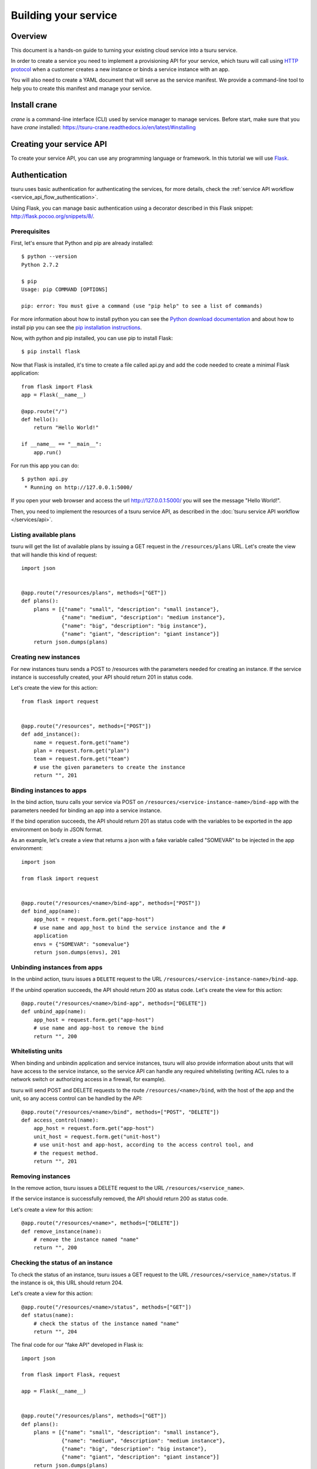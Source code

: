 .. Copyright 2016 tsuru authors. All rights reserved.
   Use of this source code is governed by a BSD-style
   license that can be found in the LICENSE file.

+++++++++++++++++++++
Building your service
+++++++++++++++++++++

.. _`service manifest`: `Creating a service manifest`_

Overview
========

This document is a hands-on guide to turning your existing cloud service into a
tsuru service.

In order to create a service you need to implement a provisioning API for your
service, which tsuru will call using `HTTP protocol
<http://en.wikipedia.org/wiki/Hypertext_Transfer_Protocol#Request_methods>`_
when a customer creates a new instance or binds a service instance with an app.

You will also need to create a YAML document that will serve as the service
manifest. We provide a command-line tool to help you to create this manifest
and manage your service.

Install crane
=============

`crane` is a command-line interface (CLI) used by service manager to manage
services. Before start, make sure that you have `crane` installed: https://tsuru-crane.readthedocs.io/en/latest/#installing

Creating your service API
=========================

To create your service API, you can use any programming language or framework.
In this tutorial we will use `Flask <http://flask.pocoo.org>`_.

Authentication
==============

tsuru uses basic authentication for authenticating the services, for more
details, check the :ref:`service API workflow
<service_api_flow_authentication>`.

Using Flask, you can manage basic authentication using a decorator described in
this Flask snippet: http://flask.pocoo.org/snippets/8/.

Prerequisites
-------------

First, let's ensure that Python and pip are already installed:

.. highlight:: bash

::

    $ python --version
    Python 2.7.2

    $ pip
    Usage: pip COMMAND [OPTIONS]

    pip: error: You must give a command (use "pip help" to see a list of commands)

For more information about how to install python you can see the `Python
download documentation <http://python.org/download/>`_ and about how to install
pip you can see the `pip installation instructions
<http://www.pip-installer.org/en/latest/installing.html>`_.

Now, with python and pip installed, you can use pip to install Flask:

.. highlight:: bash

::

    $ pip install flask

Now that Flask is installed, it's time to create a file called api.py and add
the code needed to create a minimal Flask application:

.. highlight:: python

::

    from flask import Flask
    app = Flask(__name__)

    @app.route("/")
    def hello():
        return "Hello World!"

    if __name__ == "__main__":
        app.run()

For run this app you can do:

.. highlight:: bash

::

    $ python api.py
     * Running on http://127.0.0.1:5000/

If you open your web browser and access the url http://127.0.0.1:5000/ you will
see the message "Hello World!".

Then, you need to implement the resources of a tsuru service API, as described
in the :doc:`tsuru service API workflow </services/api>`.

Listing available plans
-----------------------

tsuru will get the list of available plans by issuing a GET request in the
``/resources/plans`` URL. Let's create the view that will handle this kind
of request:


.. highlight:: python

::

    import json


    @app.route("/resources/plans", methods=["GET"])
    def plans():
        plans = [{"name": "small", "description": "small instance"},
                 {"name": "medium", "description": "medium instance"},
                 {"name": "big", "description": "big instance"},
                 {"name": "giant", "description": "giant instance"}]
        return json.dumps(plans)

Creating new instances
----------------------

For new instances tsuru sends a POST to /resources with the parameters needed
for creating an instance. If the service instance is successfully created, your
API should return 201 in status code.

Let's create the view for this action:

.. highlight:: python

::

    from flask import request


    @app.route("/resources", methods=["POST"])
    def add_instance():
        name = request.form.get("name")
        plan = request.form.get("plan")
        team = request.form.get("team")
        # use the given parameters to create the instance
        return "", 201

Binding instances to apps
-------------------------

In the bind action, tsuru calls your service via POST on
``/resources/<service-instance-name>/bind-app`` with the parameters needed for
binding an app into a service instance.

If the bind operation succeeds, the API should return 201 as status code with
the variables to be exported in the app environment on body in JSON format.

As an example, let's create a view that returns a json with a fake variable
called "SOMEVAR" to be injected in the app environment:

.. highlight:: python

::

    import json

    from flask import request


    @app.route("/resources/<name>/bind-app", methods=["POST"])
    def bind_app(name):
        app_host = request.form.get("app-host")
        # use name and app_host to bind the service instance and the #
        application
        envs = {"SOMEVAR": "somevalue"}
        return json.dumps(envs), 201

Unbinding instances from apps
-----------------------------

In the unbind action, tsuru issues a ``DELETE`` request to the URL
``/resources/<service-instance-name>/bind-app``.

If the unbind operation succeeds, the API should return 200 as status code.
Let's create the view for this action:

.. highlight:: python

::

    @app.route("/resources/<name>/bind-app", methods=["DELETE"])
    def unbind_app(name):
        app_host = request.form.get("app-host")
        # use name and app-host to remove the bind
        return "", 200

Whitelisting units
------------------

When binding and unbindin application and service instances, tsuru will also
provide information about units that will have access to the service instance,
so the service API can handle any required whitelisting (writing ACL rules to a
network switch or authorizing access in a firewall, for example).

tsuru will send POST and DELETE requests to the route
``/resources/<name>/bind``, with the host of the app and the unit, so any
access control can be handled by the API:

.. highlight:: python

::

    @app.route("/resources/<name>/bind", methods=["POST", "DELETE"])
    def access_control(name):
        app_host = request.form.get("app-host")
        unit_host = request.form.get("unit-host")
        # use unit-host and app-host, according to the access control tool, and
        # the request method.
        return "", 201

Removing instances
------------------

In the remove action, tsuru issues a DELETE request to the URL
``/resources/<service_name>``.

If the service instance is successfully removed, the API should return 200 as
status code.

Let's create a view for this action:

.. highlight:: python

::

    @app.route("/resources/<name>", methods=["DELETE"])
    def remove_instance(name):
        # remove the instance named "name"
        return "", 200

Checking the status of an instance
----------------------------------

To check the status of an instance, tsuru issues a GET request to the URL
``/resources/<service_name>/status``. If the instance is ok, this URL should
return 204.

Let's create a view for this action:

.. highlight:: python

::

    @app.route("/resources/<name>/status", methods=["GET"])
    def status(name):
        # check the status of the instance named "name"
        return "", 204

The final code for our "fake API" developed in Flask is:

.. highlight:: python

::

    import json

    from flask import Flask, request

    app = Flask(__name__)


    @app.route("/resources/plans", methods=["GET"])
    def plans():
        plans = [{"name": "small", "description": "small instance"},
                 {"name": "medium", "description": "medium instance"},
                 {"name": "big", "description": "big instance"},
                 {"name": "giant", "description": "giant instance"}]
        return json.dumps(plans)


    @app.route("/resources", methods=["POST"])
    def add_instance():
        name = request.form.get("name")
        plan = request.form.get("plan")
        team = request.form.get("team")
        # use the given parameters to create the instance
        return "", 201


    @app.route("/resources/<name>/bind-app", methods=["POST"])
    def bind_app(name):
        app_host = request.form.get("app-host")
        # use name and app_host to bind the service instance and the #
        application
        envs = {"SOMEVAR": "somevalue"}
        return json.dumps(envs), 201


    @app.route("/resources/<name>/bind-app", methods=["DELETE"])
    def unbind_app(name):
        app_host = request.form.get("app-host")
        # use name and app-host to remove the bind
        return "", 200


    @app.route("/resources/<name>", methods=["DELETE"])
    def remove_instance(name):
        # remove the instance named "name"
        return "", 200


    @app.route("/resources/<name>/bind", methods=["POST", "DELETE"])
    def access_control(name):
        app_host = request.form.get("app-host")
        unit_host = request.form.get("unit-host")
        # use unit-host and app-host, according to the access control tool, and
        # the request method.
        return "", 201


    @app.route("/resources/<name>/status", methods=["GET"])
    def status(name):
        # check the status of the instance named "name"
        return "", 204

    if __name__ == "__main__":
        app.run()

.. _service_manifest:

Creating a service manifest
===========================

Using crane you can create a manifest template:

.. highlight:: bash

::

    $ crane template

This will create a manifest.yaml in your current path with this content:

.. highlight:: yaml

::

    id: servicename
    password: abc123
    endpoint:
        production: production-endpoint.com

The manifest.yaml is used by crane to defined the ID, the password and the
production endpoint of your service.

Change these information in the created manifest, and the `submit your
service`_:

.. highlight:: yaml

::

    id: servicename
    username: username_to_auth
    password: 1CWpoX2Zr46Jhc7u
    endpoint:
      production: production-endpoint.com
        test: test-endpoint.com:8080

_`submit your service`: `Submiting your service API`_

Submiting your service API
==========================

To submit your service, you can run:

.. highlight:: bash

::

    $ crane create manifest.yaml

For more details, check the :doc:`service API workflow </services/api>` and the
:doc:`crane usage guide </services/usage>`.
